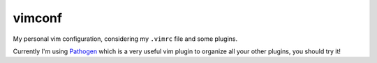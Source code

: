 vimconf
-------

My personal vim configuration,
considering my ``.vimrc`` file and some
plugins.

Currently I'm using Pathogen_
which is a very useful vim plugin
to organize all your other plugins,
you should try it!

.. _Pathogen: https://github.com/tpope/vim-pathogen

